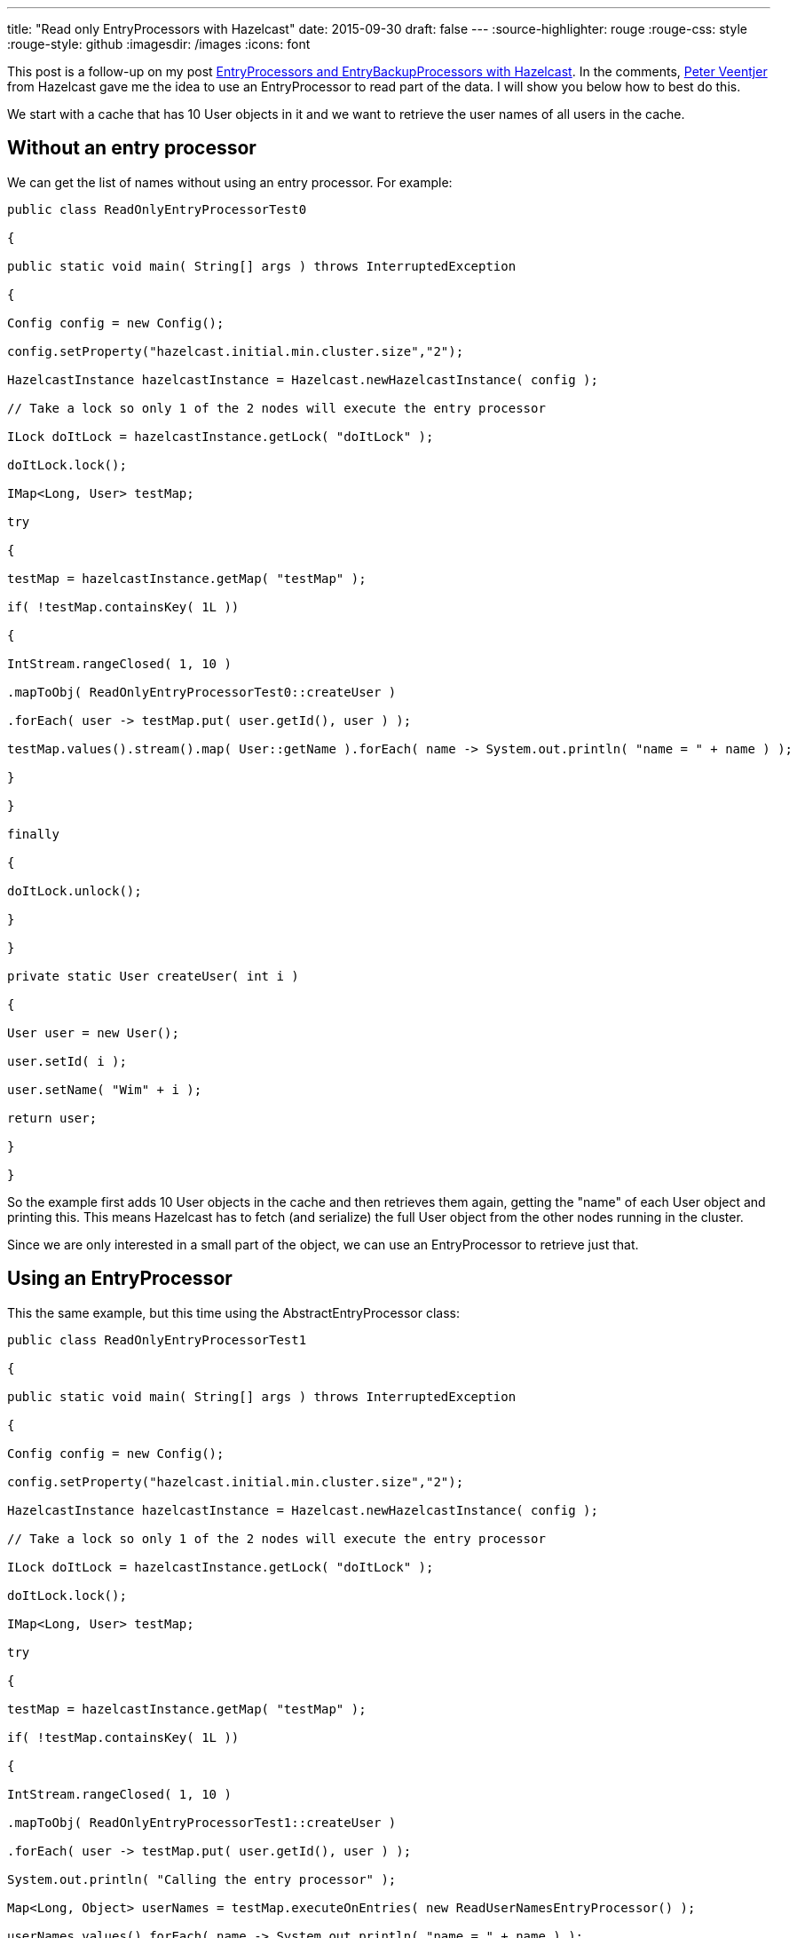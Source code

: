 ---
title: "Read only EntryProcessors with Hazelcast"
date: 2015-09-30
draft: false
---
:source-highlighter: rouge
:rouge-css: style
:rouge-style: github
:imagesdir: /images
:icons: font

This post is a follow-up on my post https://wimdeblauwe.wordpress.com/2015/09/29/entryprocessors-and-entrybackupprocessors-with-hazelcast/[EntryProcessors and EntryBackupProcessors with Hazelcast]. In the comments, https://twitter.com/peterveentjer[Peter Veentjer] from Hazelcast gave me the idea to use an EntryProcessor to read part of the data. I will show you below how to best do this.

We start with a cache that has 10 User objects in it and we want to retrieve the user names of all users in the cache.

== Without an entry processor

We can get the list of names without using an entry processor. For example:

[source,java]
----

public class ReadOnlyEntryProcessorTest0

{

public static void main( String[] args ) throws InterruptedException

{

Config config = new Config();

config.setProperty("hazelcast.initial.min.cluster.size","2");

HazelcastInstance hazelcastInstance = Hazelcast.newHazelcastInstance( config );

// Take a lock so only 1 of the 2 nodes will execute the entry processor

ILock doItLock = hazelcastInstance.getLock( "doItLock" );

doItLock.lock();

IMap<Long, User> testMap;

try

{

testMap = hazelcastInstance.getMap( "testMap" );

if( !testMap.containsKey( 1L ))

{

IntStream.rangeClosed( 1, 10 )

.mapToObj( ReadOnlyEntryProcessorTest0::createUser )

.forEach( user -> testMap.put( user.getId(), user ) );

testMap.values().stream().map( User::getName ).forEach( name -> System.out.println( "name = " + name ) );

}

}

finally

{

doItLock.unlock();

}

}

private static User createUser( int i )

{

User user = new User();

user.setId( i );

user.setName( "Wim" + i );

return user;

}

}

----

So the example first adds 10 User objects in the cache and then retrieves them again, getting the "name" of each User object and printing this. This means Hazelcast has to fetch (and serialize) the full User object from the other nodes running in the cluster.

Since we are only interested in a small part of the object, we can use an EntryProcessor to retrieve just that.

== Using an EntryProcessor

This the same example, but this time using the AbstractEntryProcessor class:

[source,java]
----

public class ReadOnlyEntryProcessorTest1

{

public static void main( String[] args ) throws InterruptedException

{

Config config = new Config();

config.setProperty("hazelcast.initial.min.cluster.size","2");

HazelcastInstance hazelcastInstance = Hazelcast.newHazelcastInstance( config );

// Take a lock so only 1 of the 2 nodes will execute the entry processor

ILock doItLock = hazelcastInstance.getLock( "doItLock" );

doItLock.lock();

IMap<Long, User> testMap;

try

{

testMap = hazelcastInstance.getMap( "testMap" );

if( !testMap.containsKey( 1L ))

{

IntStream.rangeClosed( 1, 10 )

.mapToObj( ReadOnlyEntryProcessorTest1::createUser )

.forEach( user -> testMap.put( user.getId(), user ) );

System.out.println( "Calling the entry processor" );

Map<Long, Object> userNames = testMap.executeOnEntries( new ReadUserNamesEntryProcessor() );

userNames.values().forEach( name -> System.out.println( "name = " + name ) );

}

}

finally

{

doItLock.unlock();

}

}

private static User createUser( int i )

{

User user = new User();

user.setId( i );

user.setName( "Wim" + i );

return user;

}

private static class ReadUserNamesEntryProcessor extends AbstractEntryProcessor<Long,User>

{

public ReadUserNamesEntryProcessor()

{

}

@Override

public Object process( Map.Entry<Long,User> entry )

{

String name = entry.getValue().getName();

System.out.println("Returning name from primary entry: " + name );

return name;

}

}

}

----

The printing of the names has now changed from this (not using an entry processor):

[source,java]
----

testMap.values().stream()

.map( User::getName )

.forEach( name -> System.out.println( "name = " + name ) );

----

to this (using an entry processor):

[source,java]
----

Map<Long, Object> userNames = testMap.executeOnEntries( new ReadUserNamesEntryProcessor() );

userNames.values().forEach( name -> System.out.println( "name = " + name ) );

----

The advantage here is that Hazelcast only has to serialize (and send over the network) the "name" String instead of the full User object.

If you would run the example, you will notice that the text "Returning name from primary entry" will be printed 20 times instead of the expected 10 times (There are 10 User objects in the cache). This is because AbstractEntryProcessor by default, also runs the processor on the backup entries.

In a read-only use case, this has no use at all (For starters, a EntryBackupProcessor cannot return a value anyway). So to have the best performance, we need call the super constructor with false to avoid that a backup processor is used.

This is now the code for our optimal EntryProcessor:

[source,java]
----

private static class ReadUserNamesEntryProcessor extends AbstractEntryProcessor<Long,User>

{

public ReadUserNamesEntryProcessor()

{

super( false );

}

@Override

public Object process( Map.Entry<Long,User> entry )

{

String name = entry.getValue().getName();

System.out.println("Returning name from primary entry: " + name );

return name;

}

}

----

An alternative would be to implement the interface and return null yourself:

[source,java]
----

private static class ReadUserNamesEntryProcessor implements EntryProcessor<Long,User>

{

public ReadUserNamesEntryProcessor()

{

}

@Override

public Object process( Map.Entry<Long,User> entry )

{

String name = entry.getValue().getName();

System.out.println("Returning name from primary entry: " + name );

return name;

}

@Override

public EntryBackupProcessor<Long,User> getBackupProcessor()

{

return null;

}

}

----

It would be nice if Hazelcast provided a ReadOnlyEntryProcessor abstract class. It would be more explicit that remembering having to call the super with 'false'. Maybe it could even throw an Exception if you would try to call 'entry.setValue' from such an EntryProcessor.

